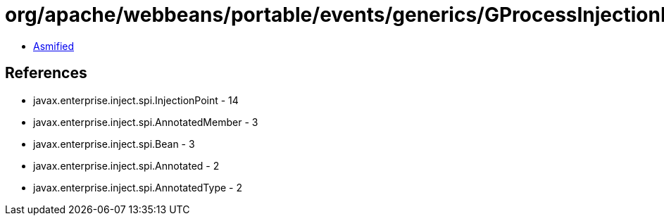 = org/apache/webbeans/portable/events/generics/GProcessInjectionPoint.class

 - link:GProcessInjectionPoint-asmified.java[Asmified]

== References

 - javax.enterprise.inject.spi.InjectionPoint - 14
 - javax.enterprise.inject.spi.AnnotatedMember - 3
 - javax.enterprise.inject.spi.Bean - 3
 - javax.enterprise.inject.spi.Annotated - 2
 - javax.enterprise.inject.spi.AnnotatedType - 2
